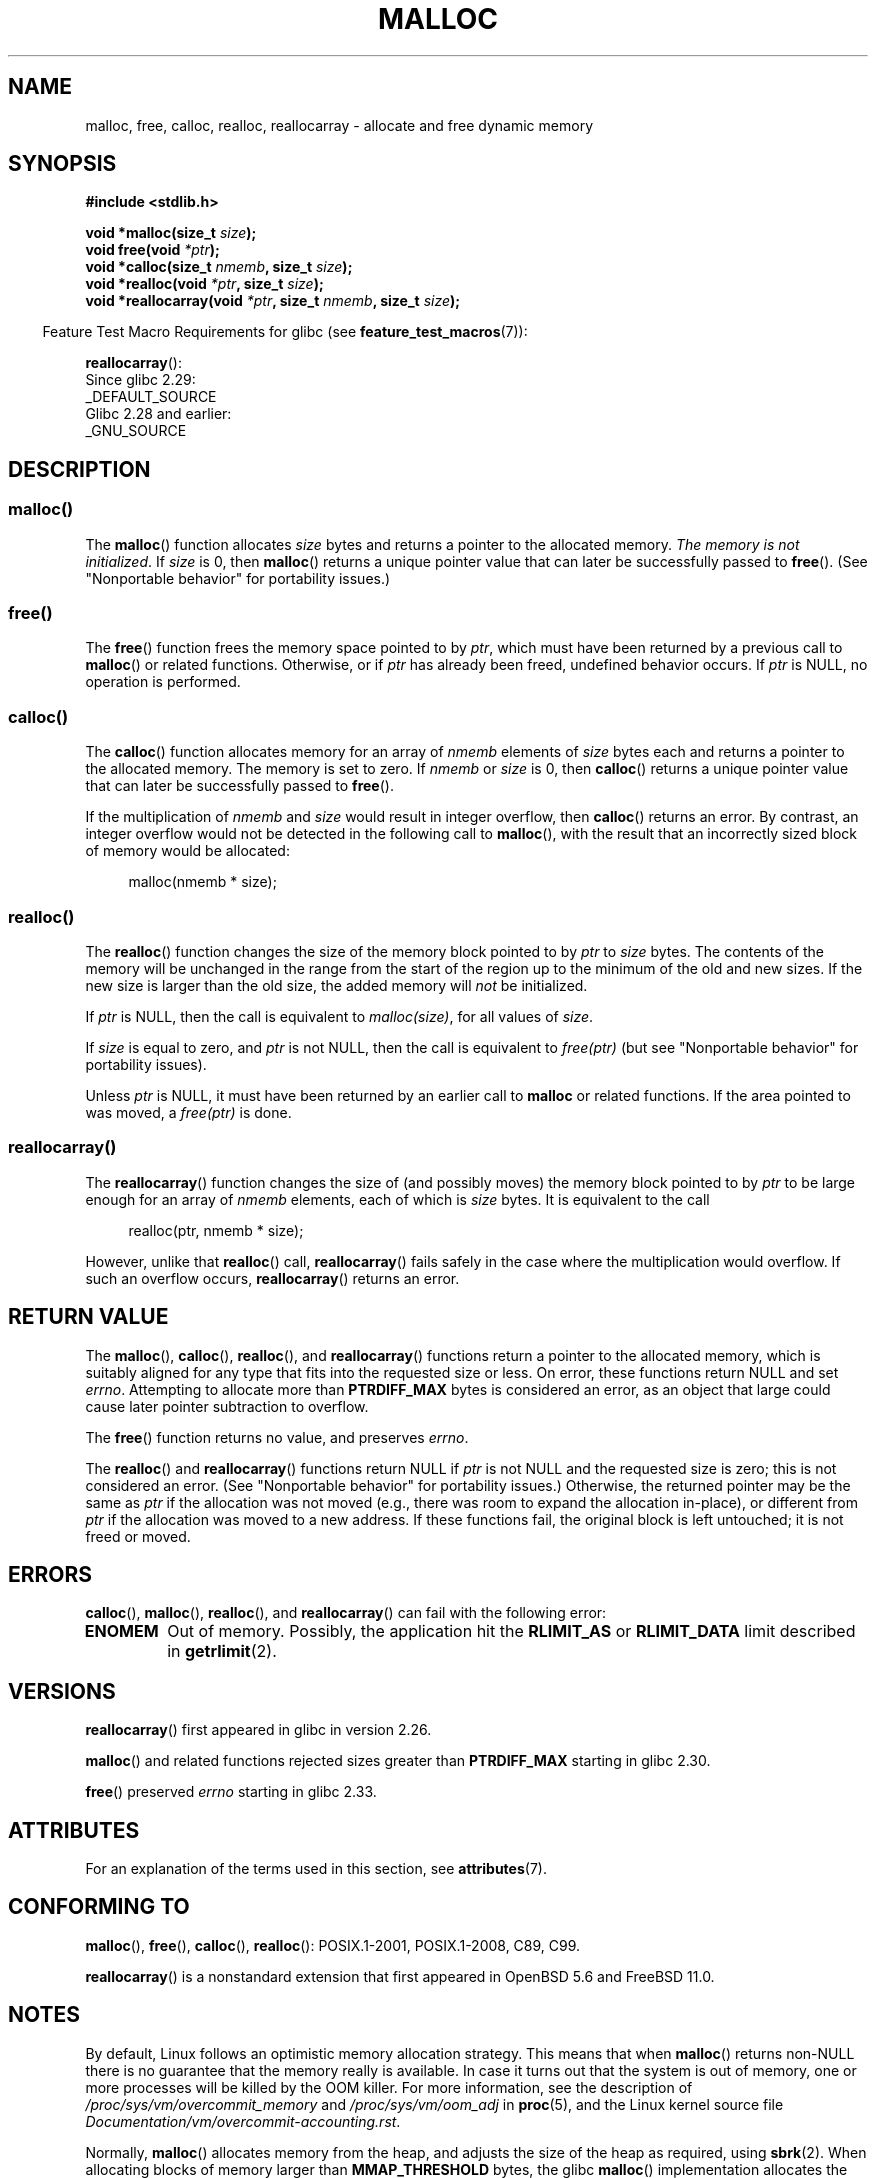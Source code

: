 .\" Copyright (c) 1993 by Thomas Koenig (ig25@rz.uni-karlsruhe.de)
.\" and Copyright i2007, 2012, 2018, Michael Kerrisk <mtk.manpages@gmail.com>
.\"
.\" %%%LICENSE_START(VERBATIM)
.\" Permission is granted to make and distribute verbatim copies of this
.\" manual provided the copyright notice and this permission notice are
.\" preserved on all copies.
.\"
.\" Permission is granted to copy and distribute modified versions of this
.\" manual under the conditions for verbatim copying, provided that the
.\" entire resulting derived work is distributed under the terms of a
.\" permission notice identical to this one.
.\"
.\" Since the Linux kernel and libraries are constantly changing, this
.\" manual page may be incorrect or out-of-date.  The author(s) assume no
.\" responsibility for errors or omissions, or for damages resulting from
.\" the use of the information contained herein.  The author(s) may not
.\" have taken the same level of care in the production of this manual,
.\" which is licensed free of charge, as they might when working
.\" professionally.
.\"
.\" Formatted or processed versions of this manual, if unaccompanied by
.\" the source, must acknowledge the copyright and authors of this work.
.\" %%%LICENSE_END
.\"
.\" Modified Sat Jul 24 19:00:59 1993 by Rik Faith (faith@cs.unc.edu)
.\" Clarification concerning realloc, iwj10@cus.cam.ac.uk (Ian Jackson), 950701
.\" Documented MALLOC_CHECK_, Wolfram Gloger (wmglo@dent.med.uni-muenchen.de)
.\" 2007-09-15 mtk: added notes on malloc()'s use of sbrk() and mmap().
.\"
.\" FIXME . Review http://austingroupbugs.net/view.php?id=374
.\" to see what changes are required on this page.
.\"
.TH MALLOC 3  2021-03-22 "GNU" "Linux Programmer's Manual"
.SH NAME
malloc, free, calloc, realloc, reallocarray \- allocate and free dynamic memory
.SH SYNOPSIS
.nf
.B #include <stdlib.h>
.PP
.BI "void *malloc(size_t " "size" );
.BI "void free(void " "*ptr" );
.BI "void *calloc(size_t " "nmemb" ", size_t " "size" );
.BI "void *realloc(void " "*ptr" ", size_t "  "size" );
.BI "void *reallocarray(void " "*ptr" ", size_t " nmemb ", size_t "  "size" );
.fi
.PP
.RS -4
Feature Test Macro Requirements for glibc (see
.BR feature_test_macros (7)):
.RE
.PP
.BR reallocarray ():
.nf
    Since glibc 2.29:
        _DEFAULT_SOURCE
    Glibc 2.28 and earlier:
        _GNU_SOURCE
.fi
.SH DESCRIPTION
.SS malloc()
The
.BR malloc ()
function allocates
.I size
bytes and returns a pointer to the allocated memory.
.IR "The memory is not initialized" .
If
.I size
is 0, then
.BR malloc ()
returns a unique pointer value that can later be successfully passed to
.BR free ().
(See "Nonportable behavior" for portability issues.)
.SS free()
The
.BR free ()
function frees the memory space pointed to by
.IR ptr ,
which must have been returned by a previous call to
.BR malloc ()
or related functions.
Otherwise, or if
.I ptr
has already been freed, undefined behavior occurs.
If
.I ptr
is NULL, no operation is performed.
.SS calloc()
The
.BR calloc ()
function allocates memory for an array of
.I nmemb
elements of
.I size
bytes each and returns a pointer to the allocated memory.
The memory is set to zero.
If
.I nmemb
or
.I size
is 0, then
.BR calloc ()
returns a unique pointer value that can later be successfully passed to
.BR free ().
.PP
If the multiplication of
.I nmemb
and
.I size
would result in integer overflow, then
.BR calloc ()
returns an error.
By contrast,
an integer overflow would not be detected in the following call to
.BR malloc (),
with the result that an incorrectly sized block of memory would be allocated:
.PP
.in +4n
.EX
malloc(nmemb * size);
.EE
.in
.SS realloc()
The
.BR realloc ()
function changes the size of the memory block pointed to by
.I ptr
to
.I size
bytes.
The contents of the memory
will be unchanged in the range from the start of the region
up to the minimum of the old and new sizes.
If the new size is larger than the old size, the added memory will
.I not
be initialized.
.PP
If
.I ptr
is NULL, then the call is equivalent to
.IR malloc(size) ,
for all values of
.IR size .
.PP
If
.I size
is equal to zero,
and
.I ptr
is not NULL, then the call is equivalent to
.I free(ptr)
(but see "Nonportable behavior" for portability issues).
.PP
Unless
.I ptr
is NULL, it must have been returned by an earlier call to
.B malloc
or related functions.
If the area pointed to was moved, a
.I free(ptr)
is done.
.SS reallocarray()
The
.BR reallocarray ()
function changes the size of (and possibly moves)
the memory block pointed to by
.I ptr
to be large enough for an array of
.I nmemb
elements, each of which is
.I size
bytes.
It is equivalent to the call
.PP
.in +4n
.EX
realloc(ptr, nmemb * size);
.EE
.in
.PP
However, unlike that
.BR realloc ()
call,
.BR reallocarray ()
fails safely in the case where the multiplication would overflow.
If such an overflow occurs,
.BR reallocarray ()
returns an error.
.SH RETURN VALUE
The
.BR malloc (),
.BR calloc (),
.BR realloc (),
and
.BR reallocarray ()
functions return a pointer to the allocated memory,
which is suitably aligned for any type that fits into
the requested size or less.
On error, these functions return NULL and set
.IR errno .
Attempting to allocate more than
.B PTRDIFF_MAX
bytes is considered an error, as an object that large
could cause later pointer subtraction to overflow.
.PP
The
.BR free ()
function returns no value, and preserves
.IR errno .
.PP
The
.BR realloc ()
and
.BR reallocarray ()
functions return NULL if
.I ptr
is not NULL and the requested size is zero;
this is not considered an error.
(See "Nonportable behavior" for portability issues.)
Otherwise, the returned pointer may be the same as
.IR ptr
if the allocation was not moved
(e.g., there was room to expand the allocation in-place), or different from
.IR ptr
if the allocation was moved to a new address.
If these functions fail,
the original block is left untouched; it is not freed or moved.
.SH ERRORS
.BR calloc (),
.BR malloc (),
.BR realloc (),
and
.BR reallocarray ()
can fail with the following error:
.TP
.B ENOMEM
Out of memory.
Possibly, the application hit the
.BR RLIMIT_AS
or
.BR RLIMIT_DATA
limit described in
.BR getrlimit (2).
.SH VERSIONS
.BR reallocarray ()
first appeared in glibc in version 2.26.
.PP
.BR malloc ()
and related functions rejected sizes greater than
.B PTRDIFF_MAX
starting in glibc 2.30.
.PP
.BR free ()
preserved
.I errno
starting in glibc 2.33.
.SH ATTRIBUTES
For an explanation of the terms used in this section, see
.BR attributes (7).
.ad l
.nh
.TS
allbox;
lbx lb lb
l l l.
Interface	Attribute	Value
T{
.BR malloc (),
.BR free (),
.BR calloc (),
.BR realloc ()
T}	Thread safety	MT-Safe
.TE
.hy
.ad
.sp 1
.SH CONFORMING TO
.BR malloc (),
.BR free (),
.BR calloc (),
.BR realloc ():
POSIX.1-2001, POSIX.1-2008, C89, C99.
.PP
.BR reallocarray ()
is a nonstandard extension that first appeared in OpenBSD 5.6 and FreeBSD 11.0.
.SH NOTES
By default, Linux follows an optimistic memory allocation strategy.
This means that when
.BR malloc ()
returns non-NULL there is no guarantee that the memory really
is available.
In case it turns out that the system is out of memory,
one or more processes will be killed by the OOM killer.
For more information, see the description of
.IR /proc/sys/vm/overcommit_memory
and
.IR /proc/sys/vm/oom_adj
in
.BR proc (5),
and the Linux kernel source file
.IR Documentation/vm/overcommit\-accounting.rst .
.PP
Normally,
.BR malloc ()
allocates memory from the heap, and adjusts the size of the heap
as required, using
.BR sbrk (2).
When allocating blocks of memory larger than
.B MMAP_THRESHOLD
bytes, the glibc
.BR malloc ()
implementation allocates the memory as a private anonymous mapping using
.BR mmap (2).
.B MMAP_THRESHOLD
is 128\ kB by default, but is adjustable using
.BR mallopt (3).
Prior to Linux 4.7
allocations performed using
.BR mmap (2)
were unaffected by the
.B RLIMIT_DATA
resource limit;
since Linux 4.7, this limit is also enforced for allocations performed using
.BR mmap (2).
.PP
To avoid corruption in multithreaded applications,
mutexes are used internally to protect the memory-management
data structures employed by these functions.
In a multithreaded application in which threads simultaneously
allocate and free memory,
there could be contention for these mutexes.
To scalably handle memory allocation in multithreaded applications,
glibc creates additional
.IR "memory allocation arenas"
if mutex contention is detected.
Each arena is a large region of memory that is internally allocated
by the system
(using
.BR brk (2)
or
.BR mmap (2)),
and managed with its own mutexes.
.PP
If your program uses a private memory allocator,
it should do so by replacing
.BR malloc (),
.BR free (),
.BR calloc (),
and
.BR realloc ().
The replacement functions must implement the documented glibc behaviors,
including
.I errno
handling, size-zero allocations, and overflow checking;
otherwise, other library routines may crash or operate incorrectly.
For example, if the replacement
.IR free ()
does not preserve errno, then seemingly unrelated library routines may
fail without having a valid reason in
.IR errno .
Private memory allocators may also need to replace other glibc functions;
see "Replacing malloc" in the glibc manual for details.
.PP
Crashes in memory allocators
are almost always related to heap corruption, such as overflowing
an allocated chunk or freeing the same pointer twice.
.PP
The
.BR malloc ()
implementation is tunable via environment variables; see
.BR mallopt (3)
for details.
.SS Nonportable behavior
The behavior of
these functions when the requested size is zero
is glibc specific;
other implementations may return NULL without setting
.IR errno ,
and portable POSIX programs should tolerate such behavior.
See
.BR realloc (3p).
.PP
POSIX requires memory allocators
to set
.I errno
upon failure.
However, the C standard does not require this, and applications
portable to non-POSIX platforms should not assume this.
.PP
Portable programs should not use private memory allocators,
as POSIX and the C standard do not allow replacement of
.BR malloc (),
.BR free (),
.BR calloc (),
and
.BR realloc ().
.SH SEE ALSO
.\" http://g.oswego.edu/dl/html/malloc.html
.\" A Memory Allocator - by Doug Lea
.\"
.\" http://www.bozemanpass.com/info/linux/malloc/Linux_Heap_Contention.html
.\" Linux Heap, Contention in free() - David Boreham
.\"
.\" http://www.citi.umich.edu/projects/linux-scalability/reports/malloc.html
.\" malloc() Performance in a Multithreaded Linux Environment -
.\"     Check Lever, David Boreham
.\"
.ad l
.nh
.BR valgrind (1),
.BR brk (2),
.BR mmap (2),
.BR alloca (3),
.BR malloc_get_state (3),
.BR malloc_info (3),
.BR malloc_trim (3),
.BR malloc_usable_size (3),
.BR mallopt (3),
.BR mcheck (3),
.BR mtrace (3),
.BR posix_memalign (3)
.PP
For details of the GNU C library implementation, see
.UR https://sourceware.org/glibc/wiki/MallocInternals
.UE .
